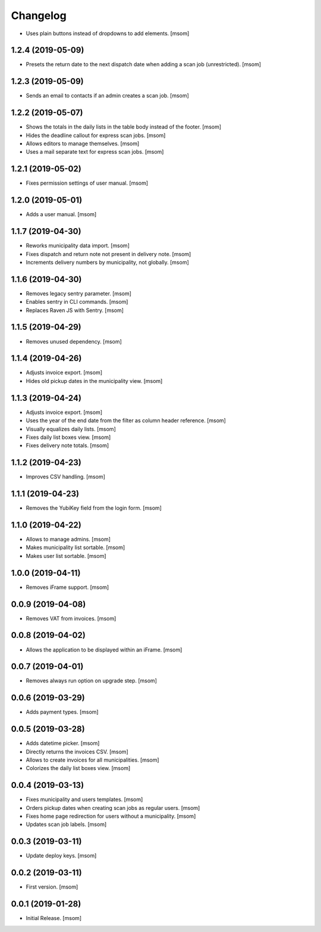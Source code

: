Changelog
---------

- Uses plain buttons instead of dropdowns to add elements.
  [msom]

1.2.4 (2019-05-09)
~~~~~~~~~~~~~~~~~~~

- Presets the return date to the next dispatch date when adding a scan job
  (unrestricted).
  [msom]

1.2.3 (2019-05-09)
~~~~~~~~~~~~~~~~~~~

- Sends an email to contacts if an admin creates a scan job.
  [msom]

1.2.2 (2019-05-07)
~~~~~~~~~~~~~~~~~~~

- Shows the totals in the daily lists in the table body instead of the footer.
  [msom]

- Hides the deadline callout for express scan jobs.
  [msom]

- Allows editors to manage themselves.
  [msom]

- Uses a mail separate text for express scan jobs.
  [msom]

1.2.1 (2019-05-02)
~~~~~~~~~~~~~~~~~~~

- Fixes permission settings of user manual.
  [msom]

1.2.0 (2019-05-01)
~~~~~~~~~~~~~~~~~~~

- Adds a user manual.
  [msom]

1.1.7 (2019-04-30)
~~~~~~~~~~~~~~~~~~~

- Reworks municipality data import.
  [msom]

- Fixes dispatch and return note not present in delivery note.
  [msom]

- Increments delivery numbers by municipality, not globally.
  [msom]

1.1.6 (2019-04-30)
~~~~~~~~~~~~~~~~~~~

- Removes legacy sentry parameter.
  [msom]

- Enables sentry in CLI commands.
  [msom]

- Replaces Raven JS with Sentry.
  [msom]

1.1.5 (2019-04-29)
~~~~~~~~~~~~~~~~~~~

- Removes unused dependency.
  [msom]

1.1.4 (2019-04-26)
~~~~~~~~~~~~~~~~~~~

- Adjusts invoice export.
  [msom]

- Hides old pickup dates in the municipality view.
  [msom]

1.1.3 (2019-04-24)
~~~~~~~~~~~~~~~~~~~

- Adjusts invoice export.
  [msom]

- Uses the year of the end date from the filter as column header reference.
  [msom]

- Visually equalizes daily lists.
  [msom]

- Fixes daily list boxes view.
  [msom]

- Fixes delivery note totals.
  [msom]

1.1.2 (2019-04-23)
~~~~~~~~~~~~~~~~~~~

- Improves CSV handling.
  [msom]

1.1.1 (2019-04-23)
~~~~~~~~~~~~~~~~~~~

- Removes the YubiKey field from the login form.
  [msom]

1.1.0 (2019-04-22)
~~~~~~~~~~~~~~~~~~~

- Allows to manage admins.
  [msom]

- Makes municipality list sortable.
  [msom]

- Makes user list sortable.
  [msom]

1.0.0 (2019-04-11)
~~~~~~~~~~~~~~~~~~~

- Removes iFrame support.
  [msom]

0.0.9 (2019-04-08)
~~~~~~~~~~~~~~~~~~~

- Removes VAT from invoices.
  [msom]

0.0.8 (2019-04-02)
~~~~~~~~~~~~~~~~~~~

- Allows the application to be displayed within an iFrame.
  [msom]

0.0.7 (2019-04-01)
~~~~~~~~~~~~~~~~~~~

- Removes always run option on upgrade step.
  [msom]

0.0.6 (2019-03-29)
~~~~~~~~~~~~~~~~~~~

- Adds payment types.
  [msom]

0.0.5 (2019-03-28)
~~~~~~~~~~~~~~~~~~~

- Adds datetime picker.
  [msom]

- Directly returns the invoices CSV.
  [msom]

- Allows to create invoices for all municipalities.
  [msom]

- Colorizes the daily list boxes view.
  [msom]

0.0.4 (2019-03-13)
~~~~~~~~~~~~~~~~~~~

- Fixes municipality and users templates.
  [msom]

- Orders pickup dates when creating scan jobs as regular users.
  [msom]

- Fixes home page redirection for users without a municipality.
  [msom]

- Updates scan job labels.
  [msom]

0.0.3 (2019-03-11)
~~~~~~~~~~~~~~~~~~~

- Update deploy keys.
  [msom]

0.0.2 (2019-03-11)
~~~~~~~~~~~~~~~~~~~

- First version.
  [msom]

0.0.1 (2019-01-28)
~~~~~~~~~~~~~~~~~~~

- Initial Release.
  [msom]
